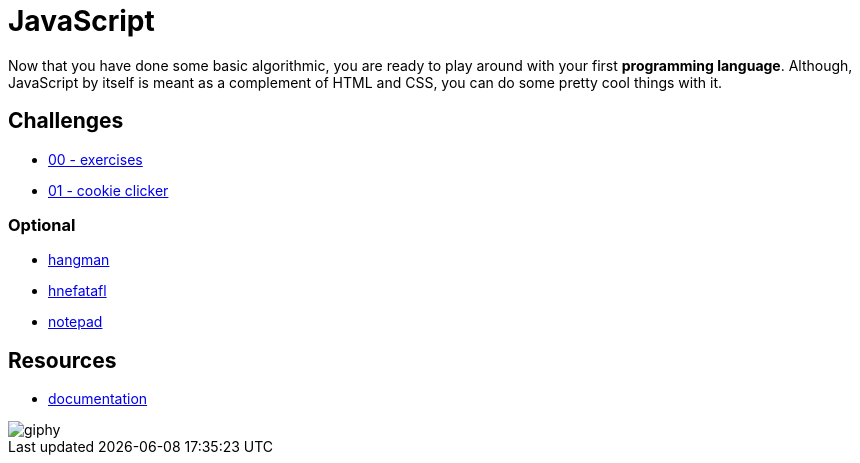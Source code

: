 = JavaScript

Now that you have done some basic algorithmic, you are ready to play around with
your first *programming language*. Although, JavaScript by itself is meant as a
complement of HTML and CSS, you can do some pretty cool things with it.


== Challenges

* link:./exercises/[00 - exercises]
* link:./cookie_clicker/[01 - cookie clicker]

=== Optional

* link:./hangman.adoc[hangman]
* link:./hnefatafl.adoc[hnefatafl]
* link:./notepad.adoc[notepad]


== Resources

* https://developer.mozilla.org/en-US/docs/Web/JavaScript[documentation]

image::https://media.giphy.com/media/YFkpsHWCsNUUo/giphy.gif[]
